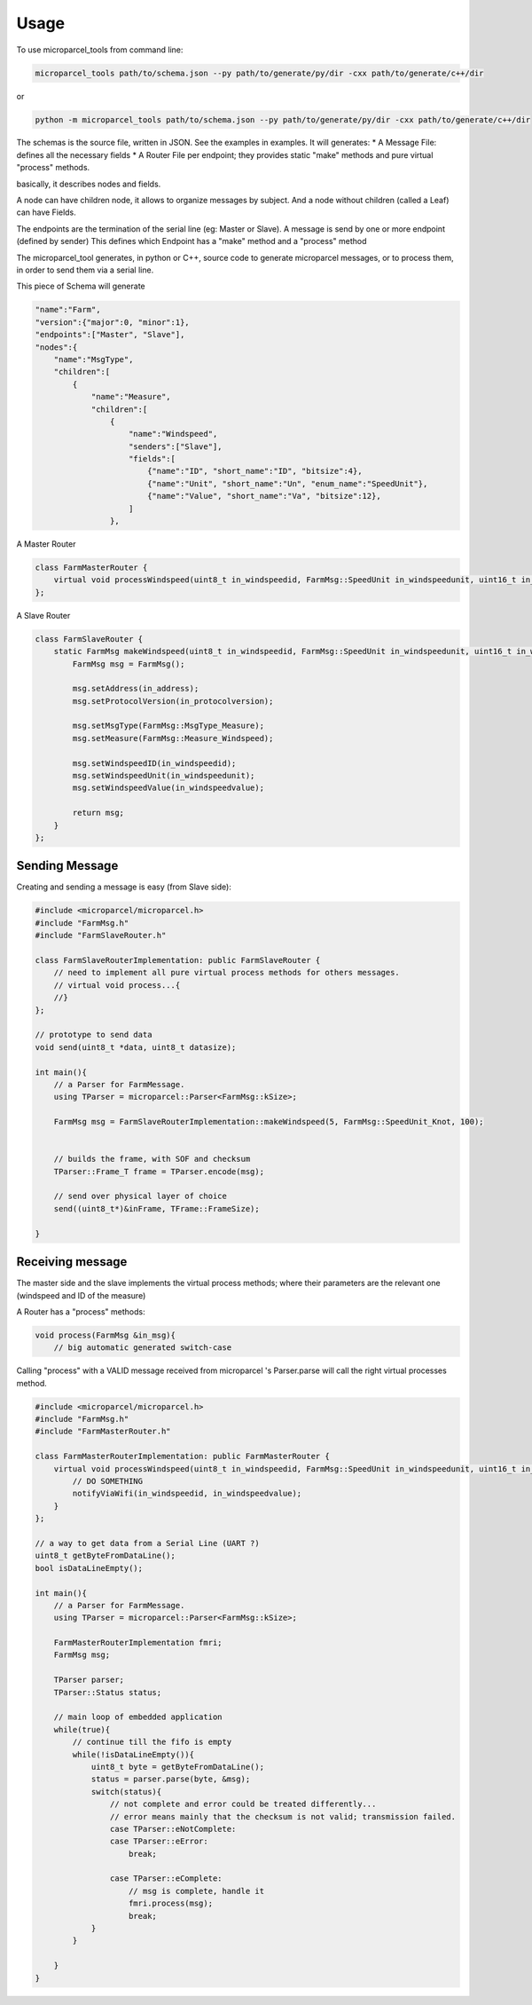 =====
Usage
=====

To use microparcel_tools from command line:

.. code-block:: console

    microparcel_tools path/to/schema.json --py path/to/generate/py/dir -cxx path/to/generate/c++/dir

or

.. code-block:: console

    python -m microparcel_tools path/to/schema.json --py path/to/generate/py/dir -cxx path/to/generate/c++/dir


The schemas is the source file, written in JSON. See the examples in examples.
It will generates:
* A Message File: defines all the necessary fields 
* A Router File per endpoint; they provides static "make" methods and pure virtual "process" methods.


basically, it describes nodes and fields.

A node can have children node, it allows to organize messages by subject.
And a node without children (called a Leaf) can have Fields.

The endpoints are the termination of the serial line (eg: Master or Slave).
A message is send by one or more endpoint (defined by sender)
This defines which Endpoint has a "make" method and a "process" method

The microparcel_tool generates, in python or C++, source code to generate microparcel messages, or to process them, in order to send them via a serial line.

This piece of Schema will generate

.. code-block:: console

    "name":"Farm",
    "version":{"major":0, "minor":1},
    "endpoints":["Master", "Slave"],
    "nodes":{
        "name":"MsgType", 
        "children":[
            {
                "name":"Measure",
                "children":[
                    {
                        "name":"Windspeed",
                        "senders":["Slave"],
                        "fields":[
                            {"name":"ID", "short_name":"ID", "bitsize":4},
                            {"name":"Unit", "short_name":"Un", "enum_name":"SpeedUnit"},
                            {"name":"Value", "short_name":"Va", "bitsize":12},
                        ]
                    },


A Master Router

.. code-block:: cpp

    class FarmMasterRouter {
        virtual void processWindspeed(uint8_t in_windspeedid, FarmMsg::SpeedUnit in_windspeedunit, uint16_t in_windspeedvalue) = 0;
    };


A Slave Router

.. code-block:: cpp

    class FarmSlaveRouter {
        static FarmMsg makeWindspeed(uint8_t in_windspeedid, FarmMsg::SpeedUnit in_windspeedunit, uint16_t in_windspeedvalue){
            FarmMsg msg = FarmMsg();

            msg.setAddress(in_address);
            msg.setProtocolVersion(in_protocolversion);

            msg.setMsgType(FarmMsg::MsgType_Measure); 
            msg.setMeasure(FarmMsg::Measure_Windspeed); 

            msg.setWindspeedID(in_windspeedid);
            msg.setWindspeedUnit(in_windspeedunit);
            msg.setWindspeedValue(in_windspeedvalue);

            return msg;
        }
    };


Sending Message
---------------

Creating and sending a message is easy (from Slave side):


.. code-block:: cpp

    #include <microparcel/microparcel.h>
    #include "FarmMsg.h"
    #include "FarmSlaveRouter.h"

    class FarmSlaveRouterImplementation: public FarmSlaveRouter {
        // need to implement all pure virtual process methods for others messages.
        // virtual void process...{
        //}
    };

    // prototype to send data
    void send(uint8_t *data, uint8_t datasize);

    int main(){
        // a Parser for FarmMessage.
        using TParser = microparcel::Parser<FarmMsg::kSize>;

        FarmMsg msg = FarmSlaveRouterImplementation::makeWindspeed(5, FarmMsg::SpeedUnit_Knot, 100);


        // builds the frame, with SOF and checksum
        TParser::Frame_T frame = TParser.encode(msg);

        // send over physical layer of choice
        send((uint8_t*)&inFrame, TFrame::FrameSize);

    }


Receiving message
-----------------

The master side and the slave implements the virtual process methods; where their parameters are the relevant one (windspeed and ID of the measure)

A Router has a "process" methods:

.. code-block:: cpp

    void process(FarmMsg &in_msg){
        // big automatic generated switch-case


Calling "process" with a VALID message received from microparcel 's Parser.parse will call the right virtual processes method.


.. code-block:: cpp

    #include <microparcel/microparcel.h>
    #include "FarmMsg.h"
    #include "FarmMasterRouter.h"

    class FarmMasterRouterImplementation: public FarmMasterRouter {
        virtual void processWindspeed(uint8_t in_windspeedid, FarmMsg::SpeedUnit in_windspeedunit, uint16_t in_windspeedvalue){
            // DO SOMETHING
            notifyViaWifi(in_windspeedid, in_windspeedvalue);
        }
    };

    // a way to get data from a Serial Line (UART ?)
    uint8_t getByteFromDataLine();
    bool isDataLineEmpty();

    int main(){
        // a Parser for FarmMessage.
        using TParser = microparcel::Parser<FarmMsg::kSize>;

        FarmMasterRouterImplementation fmri;
        FarmMsg msg;

        TParser parser;
        TParser::Status status;

        // main loop of embedded application
        while(true){
            // continue till the fifo is empty
            while(!isDataLineEmpty()){
                uint8_t byte = getByteFromDataLine();
                status = parser.parse(byte, &msg);
                switch(status){
                    // not complete and error could be treated differently...
                    // error means mainly that the checksum is not valid; transmission failed.
                    case TParser::eNotComplete:
                    case TParser::eError:
                        break;

                    case TParser::eComplete:
                        // msg is complete, handle it
                        fmri.process(msg);
                        break;
                }
            }

        }
    }
